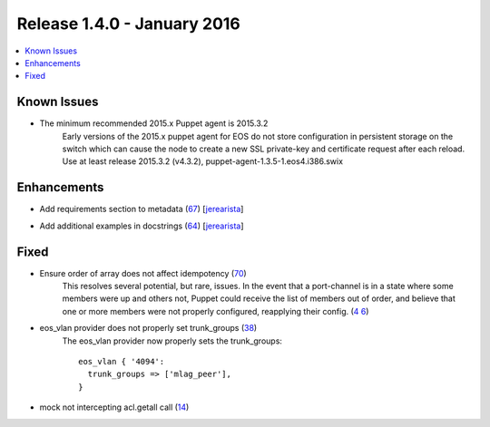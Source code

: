 Release 1.4.0 - January 2016
============================

.. contents:: :local:

Known Issues
------------

* The minimum recommended 2015.x Puppet agent is 2015.3.2
    Early versions of the 2015.x puppet agent for EOS do not store
    configuration in persistent storage on the switch which can cause the
    node to create a new SSL private-key and certificate request after each
    reload.  Use at least release 2015.3.2 (v4.3.2), puppet-agent-1.3.5-1.eos4.i386.swix

Enhancements
------------

* Add requirements section to metadata (`67 <https://github.com/arista-eosplus/puppet-eos/pull/67>`_) [`jerearista <https://github.com/jerearista>`_]
    .. comment
* Add additional examples in docstrings (`64 <https://github.com/arista-eosplus/puppet-eos/pull/64>`_) [`jerearista <https://github.com/jerearista>`_]
    .. comment

Fixed
-----

* Ensure order of array does not affect idempotency (`70 <https://github.com/arista-eosplus/puppet-eos/pull/70>`_)
    This resolves several potential, but rare, issues.  In the event that a
    port-channel is in a state where some members were up and others not,
    Puppet could receive the list of members out of order, and believe that
    one or more members were not properly configured, reapplying their config.
    (`4    6 <https://github.com/arista-eosplus/puppet-eos/issues/46>`_)
* eos_vlan provider does not properly set trunk_groups (`38 <https://github.com/arista-eosplus/puppet-eos/issues/38>`_)
    The eos_vlan provider now properly sets the trunk_groups::

        eos_vlan { '4094':
          trunk_groups => ['mlag_peer'],
        }

* mock not intercepting acl.getall call (`14 <https://github.com/arista-eosplus/puppet-eos/issues/14>`_)
    .. comment

